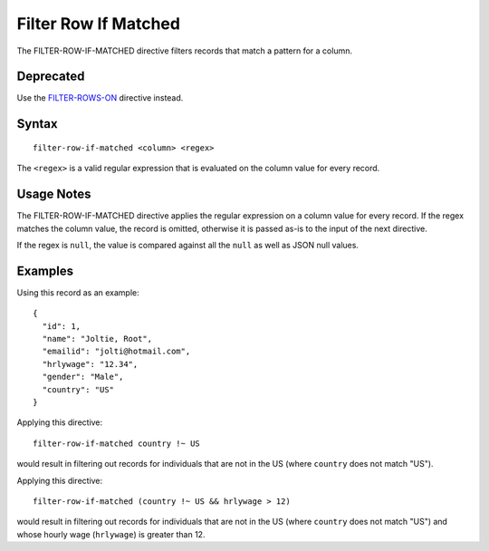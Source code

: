 .. meta::
    :author: Cask Data, Inc.
    :copyright: Copyright © 2014-2017 Cask Data, Inc.

=====================
Filter Row If Matched
=====================

The FILTER-ROW-IF-MATCHED directive filters records that match a pattern
for a column.

Deprecated
----------

Use the `FILTER-ROWS-ON <filter-rows-on.md>`__ directive instead.

Syntax
------

::

    filter-row-if-matched <column> <regex>

The ``<regex>`` is a valid regular expression that is evaluated on the
column value for every record.

Usage Notes
-----------

The FILTER-ROW-IF-MATCHED directive applies the regular expression on a
column value for every record. If the regex matches the column value,
the record is omitted, otherwise it is passed as-is to the input of the
next directive.

If the regex is ``null``, the value is compared against all the ``null``
as well as JSON null values.

Examples
--------

Using this record as an example:

::

    {
      "id": 1,
      "name": "Joltie, Root",
      "emailid": "jolti@hotmail.com",
      "hrlywage": "12.34",
      "gender": "Male",
      "country": "US"
    }

Applying this directive:

::

    filter-row-if-matched country !~ US

would result in filtering out records for individuals that are not in
the US (where ``country`` does not match "US").

Applying this directive:

::

    filter-row-if-matched (country !~ US && hrlywage > 12)

would result in filtering out records for individuals that are not in
the US (where ``country`` does not match "US") and whose hourly wage
(``hrlywage``) is greater than 12.
